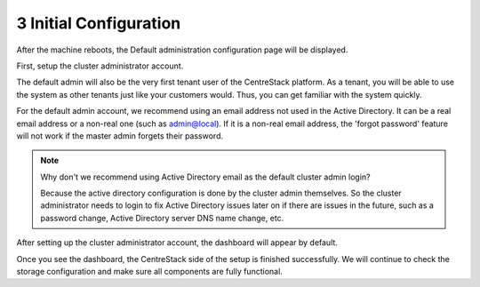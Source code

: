 #########################
3 Initial Configuration
#########################

After the machine reboots, the Default administration configuration page will be displayed.

First, setup the cluster administrator account.

.. image:: _static/image_s3_1_1_v4.png


The default admin will also be the very first tenant user of the CentreStack platform. As a tenant, you will be able
to use the system as other tenants just like your customers would. Thus, you can get familiar with the system
quickly.

For the default admin account, we recommend using an email address not used in the Active Directory.
It can be a real email address or a non-real one (such as admin@local). If it is a non-real email address,
the 'forgot password' feature will not work if the master admin forgets their password.

.. note::

    Why don't we recommend using Active Directory email as the default cluster admin login? 
    
    Because
    the active directory configuration is done by the cluster admin themselves. So the cluster
    administrator needs to login to fix Active Directory issues later on if there are issues in the 
    future, such as a password change, Active Directory server DNS name change, etc.

After setting up the cluster administrator account, the dashboard will appear by default.

.. image:: _static/image_s3_1_2.png

Once you see the dashboard, the CentreStack side of the setup is finished successfully. We will continue to check the storage configuration and make sure all components are fully functional.

